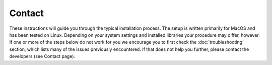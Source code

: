 Contact
=====

These instructions will guide you through the typical installation process. The setup is written primarily for MacOS and has been tested on Linux. Depending on your system settings and installed libraries your procedure may differ, however. If one or more of the steps below do not work for you we encourage you to first check the :doc:`troubleshooting` section, which lists many of the issues previously encountered. If that does not help you further, please contact the developers (see Contact page).
